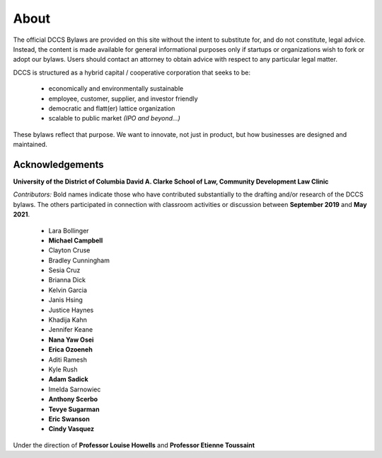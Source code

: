 .. about
########################
About
########################

The official DCCS Bylaws are provided on this site without the intent to substitute for, and do not constitute, legal advice. Instead, the content is made available for general informational purposes only if startups or organizations wish to fork or adopt our bylaws. Users should contact an attorney to obtain advice with respect to any particular legal matter.

DCCS is structured as a hybrid capital / cooperative corporation that seeks to be:

  * economically and environmentally sustainable
  * employee, customer, supplier, and investor friendly
  * democratic and flatt(er) lattice organization
  * scalable to public market *(IPO and beyond...)*
 
These bylaws reflect that purpose.  We want to innovate, not just in product, but how businesses are designed and maintained.

Acknowledgements
----------------

**University of the District of Columbia David A. Clarke School of Law, Community Development Law Clinic**

*Contributors:*  Bold names indicate those who have contributed substantially to the drafting and/or research of the DCCS bylaws. The others participated in connection with classroom activities or discussion between **September 2019** and **May 2021**.  

 * Lara Bollinger
 * **Michael Campbell**
 * Clayton Cruse
 * Bradley Cunningham
 * Sesia Cruz
 * Brianna Dick
 * Kelvin Garcia
 * Janis Hsing
 * Justice Haynes
 * Khadija Kahn
 * Jennifer Keane
 * **Nana Yaw Osei**
 * **Erica Ozoeneh**
 * Aditi Ramesh
 * Kyle Rush
 * **Adam Sadick**
 * Imelda Sarnowiec
 * **Anthony Scerbo**
 * **Tevye Sugarman**
 * **Eric Swanson**
 * **Cindy Vasquez**

Under the direction of **Professor Louise Howells** and **Professor Etienne Toussaint**
 
